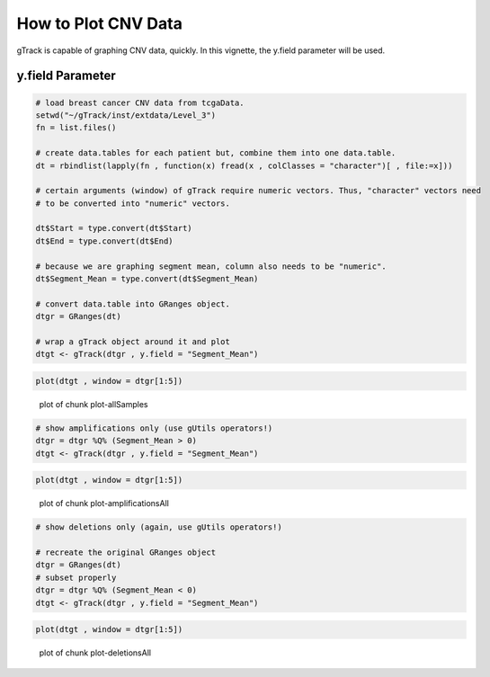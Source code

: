 How to Plot CNV Data
=======================

gTrack is capable of graphing CNV data, quickly. In this vignette, the y.field parameter will be used.

y.field Parameter
~~~~~~~~~~~~~~~~~


.. sourcecode:: r


    # load breast cancer CNV data from tcgaData.
    setwd("~/gTrack/inst/extdata/Level_3")
    fn = list.files()
    
    # create data.tables for each patient but, combine them into one data.table.
    dt = rbindlist(lapply(fn , function(x) fread(x , colClasses = "character")[ , file:=x]))
    
    # certain arguments (window) of gTrack require numeric vectors. Thus, "character" vectors need
    # to be converted into "numeric" vectors.
    
    dt$Start = type.convert(dt$Start)
    dt$End = type.convert(dt$End)
    
    # because we are graphing segment mean, column also needs to be "numeric".
    dt$Segment_Mean = type.convert(dt$Segment_Mean)
    
    # convert data.table into GRanges object.
    dtgr = GRanges(dt)
    
    # wrap a gTrack object around it and plot
    dtgt <- gTrack(dtgr , y.field = "Segment_Mean")

.. sourcecode:: r
    
    plot(dtgt , window = dtgr[1:5])

.. figure:: figure/plot-allSamples-1.png
    :alt: plot of chunk plot-allSamples

    plot of chunk plot-allSamples


.. sourcecode:: r
    

    # show amplifications only (use gUtils operators!)
    dtgr = dtgr %Q% (Segment_Mean > 0)
    dtgt <- gTrack(dtgr , y.field = "Segment_Mean")



.. sourcecode:: r
    

    plot(dtgt , window = dtgr[1:5])

.. figure:: figure/plot-amplificationsAll-1.png
    :alt: plot of chunk plot-amplificationsAll

    plot of chunk plot-amplificationsAll


.. sourcecode:: r
    

    # show deletions only (again, use gUtils operators!)
    
    # recreate the original GRanges object
    dtgr = GRanges(dt)
    # subset properly
    dtgr = dtgr %Q% (Segment_Mean < 0)
    dtgt <- gTrack(dtgr , y.field = "Segment_Mean")



.. sourcecode:: r
    

    plot(dtgt , window = dtgr[1:5])

.. figure:: figure/plot-deletionsAll-1.png
    :alt: plot of chunk plot-deletionsAll

    plot of chunk plot-deletionsAll
